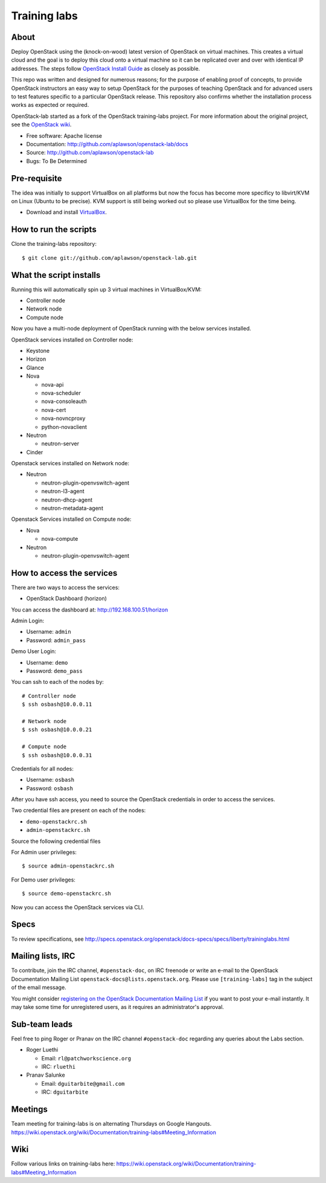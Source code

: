 =============
Training labs
=============

About
-----

Deploy OpenStack using the (knock-on-wood) latest version of OpenStack on virtual machines.
This creates a virtual cloud and the goal is to deploy this cloud onto a virtual machine so
it can be replicated over and over with identical IP addresses. The steps follow
`OpenStack Install Guide <http://docs.openstack.org/#install-guides>`_ as closely as possible.

This repo was written and designed for numerous reasons; for the purpose of enabling proof of
concepts, to provide OpenStack instructors an easy way to setup OpenStack for the
purposes of teaching OpenStack and for advanced users to test features specific to a
particular OpenStack release.
This repository also confirms whether the installation process works as expected or required.

OpenStack-lab started as a fork of the OpenStack training-labs project. For more information
about the original project, see the `OpenStack wiki <https://wiki.openstack.org/wiki/Documentation/training-labs>`_.

* Free software: Apache license
* Documentation: http://github.com/aplawson/openstack-lab/docs
* Source: http://github.com/aplawson/openstack-lab
* Bugs: To Be Determined

Pre-requisite
-------------

The idea was initially to support VirtualBox on all platforms but now the focus has become
more specificy to libvirt/KVM on Linux (Ubuntu to be precise). KVM support is still being
worked out so please use VirtualBox for the time being.

* Download and install `VirtualBox <https://www.virtualbox.org/wiki/Downloads>`_.

How to run the scripts
----------------------

Clone the training-labs repository::

    $ git clone git://github.com/aplawson/openstack-lab.git

What the script installs
------------------------

Running this will automatically spin up 3 virtual machines in VirtualBox/KVM:

* Controller node
* Network node
* Compute node

Now you have a multi-node deployment of OpenStack running with the below services installed.

OpenStack services installed on Controller node:

* Keystone
* Horizon
* Glance
* Nova

  * nova-api
  * nova-scheduler
  * nova-consoleauth
  * nova-cert
  * nova-novncproxy
  * python-novaclient

* Neutron

  * neutron-server

* Cinder

Openstack services installed on Network node:

* Neutron

  * neutron-plugin-openvswitch-agent
  * neutron-l3-agent
  * neutron-dhcp-agent
  * neutron-metadata-agent

Openstack Services installed on Compute node:

* Nova

  * nova-compute

* Neutron

  * neutron-plugin-openvswitch-agent

How to access the services
--------------------------

There are two ways to access the services:

* OpenStack Dashboard (horizon)

You can access the dashboard at: http://192.168.100.51/horizon

Admin Login:

* Username: ``admin``
* Password: ``admin_pass``

Demo User Login:

* Username: ``demo``
* Password: ``demo_pass``

You can ssh to each of the nodes by::

    # Controller node
    $ ssh osbash@10.0.0.11

    # Network node
    $ ssh osbash@10.0.0.21

    # Compute node
    $ ssh osbash@10.0.0.31

Credentials for all nodes:

* Username: ``osbash``
* Password: ``osbash``

After you have ssh access, you need to source the OpenStack credentials in order to access the services.

Two credential files are present on each of the nodes:

* ``demo-openstackrc.sh``
* ``admin-openstackrc.sh``

Source the following credential files

For Admin user privileges::

    $ source admin-openstackrc.sh

For Demo user privileges::

    $ source demo-openstackrc.sh

Now you can access the OpenStack services via CLI.

Specs
-----

To review specifications, see http://specs.openstack.org/openstack/docs-specs/specs/liberty/traininglabs.html

Mailing lists, IRC
------------------

To contribute, join the IRC channel, ``#openstack-doc``, on IRC freenode
or write an e-mail to the OpenStack Documentation Mailing List
``openstack-docs@lists.openstack.org``. Please use ``[training-labs]`` tag in the
subject of the email message.

You might consider
`registering on the OpenStack Documentation Mailing List <http://lists.openstack.org/cgi-bin/mailman/listinfo/openstack-docs>`_
if you want to post your e-mail instantly. It may take some time for
unregistered users, as it requires an administrator's approval.

Sub-team leads
--------------

Feel free to ping Roger or Pranav on the IRC channel ``#openstack-doc`` regarding
any queries about the Labs section.

* Roger Luethi

  * Email: ``rl@patchworkscience.org``
  * IRC: ``rluethi``

* Pranav Salunke

  * Email: ``dguitarbite@gmail.com``
  * IRC: ``dguitarbite``

Meetings
--------

Team meeting for training-labs is on alternating Thursdays on Google Hangouts.
https://wiki.openstack.org/wiki/Documentation/training-labs#Meeting_Information

Wiki
----

Follow various links on training-labs here:
https://wiki.openstack.org/wiki/Documentation/training-labs#Meeting_Information
